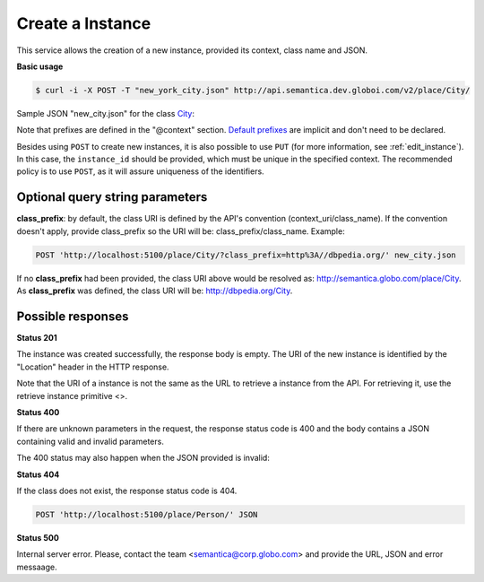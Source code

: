 Create a Instance
=================

This service allows the creation of a new instance, provided its context, class name and JSON.

**Basic usage**

.. code-block:: bash

  $ curl -i -X POST -T "new_york_city.json" http://api.semantica.dev.globoi.com/v2/place/City/

.. program-output:: curl -i -s -H "Expect:" -X POST -T "services/instance/examples/new_city.json" http://api.semantica.dev.globoi.com/v2/place/City/
  :shell:

Sample JSON "new_city.json" for the class City_:

.. _City: http://api.semantica.dev.globoi.com/v2/place/City/_schema

.. include :: examples/create_instance_payload.rst

Note that prefixes are defined in the "@context" section.
`Default prefixes  <http://api.semantica.dev.globoi.com/v2/prefixes>`_ are implicit and don't need to be declared.

Besides using ``POST`` to create new instances, it is also possible to use ``PUT`` (for more information, see :ref:`edit_instance`).
In this case, the ``instance_id`` should be provided, which must be unique in the specified context.
The recommended policy is to use ``POST``, as it will assure uniqueness of the identifiers.

.. 

Optional query string parameters
--------------------------------

**class_prefix**: by default, the class URI is defined by the API's convention (context_uri/class_name). If the convention doesn't apply, provide class_prefix so the URI will be: class_prefix/class_name.  Example:

.. code-block:: http

  POST 'http://localhost:5100/place/City/?class_prefix=http%3A//dbpedia.org/' new_city.json

If no **class_prefix** had been provided, the class URI above would be resolved as: http://semantica.globo.com/place/City. As **class_prefix** was defined, the class URI will be: http://dbpedia.org/City.

Possible responses
------------------


**Status 201**

The instance was created successfully, the response body is empty.
The URI of the new instance is identified by the "Location" header in
the HTTP response.

Note that the URI of a instance is not the same as the URL to retrieve
a instance from the API. For retrieving it, use the retrieve instance primitive <>.

**Status 400**

If there are unknown parameters in the request, the response status code
is 400 and the body contains a JSON containing valid and invalid parameters.

.. include :: examples/get_instance_400.rst

The 400 status may also happen when the JSON provided is invalid:

.. include :: examples/create_instance_400.rst

**Status 404**

If the class does not exist, the response status code is 404.

.. code-block:: http

  POST 'http://localhost:5100/place/Person/' JSON

.. include :: examples/create_instance_404.rst

**Status 500**

Internal server error. Please, contact the team <semantica@corp.globo.com>
and provide the URL, JSON and error messaage.
